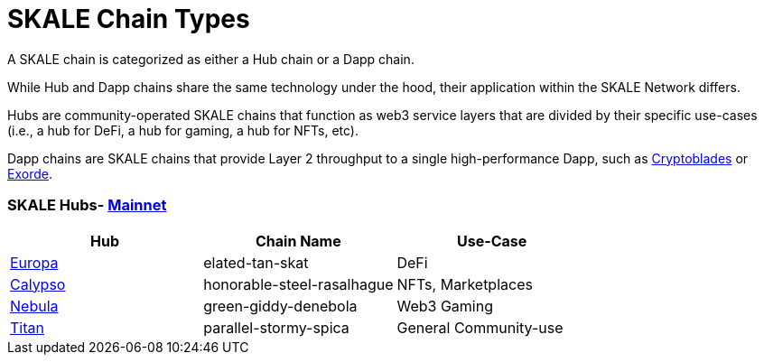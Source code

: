 = SKALE Chain Types 
:experimental:

A SKALE chain is categorized as either a Hub chain or a Dapp chain.

While Hub and Dapp chains share the same technology under the hood, their application within the SKALE Network differs.

Hubs are community-operated SKALE chains that function as web3 service layers that are divided by their specific use-cases (i.e., a hub for DeFi, a hub for gaming, a hub for NFTs, etc).

Dapp chains are SKALE chains that provide Layer 2 throughput to a single high-performance Dapp, such as https://www.cryptoblades.io[Cryptoblades] or https://exorde.network[Exorde].


### SKALE Hubs- https://mainnet.skalenodes.com/#/[Mainnet]
[options="header"]
|=======================
|Hub |Chain Name      |Use-Case
|https://staging-v3.skalenodes.com/fs/staging-legal-crazy-castor/f63bb14e7e9bd2882957129c3e3197e6d18933b4/europa/index.html[Europa]    |elated-tan-skat     | DeFi
|https://www.calypsohub.network[Calypso]    |honorable-steel-rasalhague     |NFTs, Marketplaces
|https://nebulachain.io[Nebula]    |green-giddy-denebola     |Web3 Gaming
|https://skale.space[Titan]    |parallel-stormy-spica| General Community-use
|======================= 

